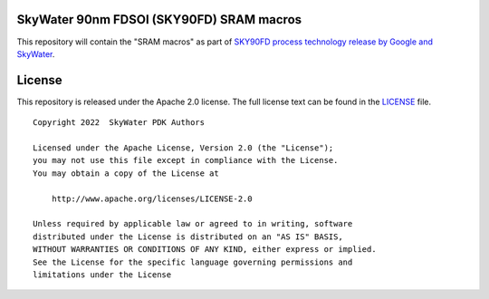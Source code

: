SkyWater 90nm FDSOI (SKY90FD) SRAM macros
=========================================

This repository will contain the "SRAM macros" as part of
`SKY90FD process technology release by Google and SkyWater <https://github.com/google/sky90fd-pdk>`_.

License
=======

This repository is released under the Apache 2.0 license. The full
license text can be found in the `LICENSE <LICENSE>`_ file.

::

   Copyright 2022  SkyWater PDK Authors

   Licensed under the Apache License, Version 2.0 (the "License");
   you may not use this file except in compliance with the License.
   You may obtain a copy of the License at

       http://www.apache.org/licenses/LICENSE-2.0

   Unless required by applicable law or agreed to in writing, software
   distributed under the License is distributed on an "AS IS" BASIS,
   WITHOUT WARRANTIES OR CONDITIONS OF ANY KIND, either express or implied.
   See the License for the specific language governing permissions and
   limitations under the License
